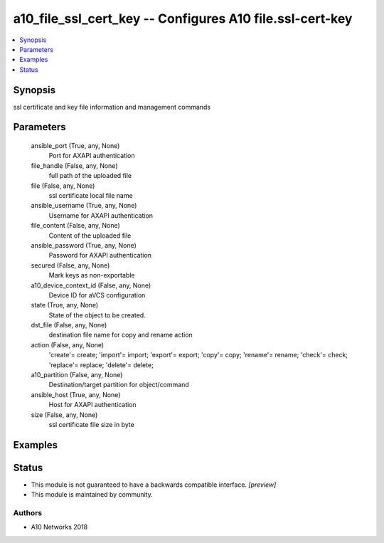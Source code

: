 .. _a10_file_ssl_cert_key_module:


a10_file_ssl_cert_key -- Configures A10 file.ssl-cert-key
=========================================================

.. contents::
   :local:
   :depth: 1


Synopsis
--------

ssl certificate and key file information and management commands






Parameters
----------

  ansible_port (True, any, None)
    Port for AXAPI authentication


  file_handle (False, any, None)
    full path of the uploaded file


  file (False, any, None)
    ssl certificate local file name


  ansible_username (True, any, None)
    Username for AXAPI authentication


  file_content (False, any, None)
    Content of the uploaded file


  ansible_password (True, any, None)
    Password for AXAPI authentication


  secured (False, any, None)
    Mark keys as non-exportable


  a10_device_context_id (False, any, None)
    Device ID for aVCS configuration


  state (True, any, None)
    State of the object to be created.


  dst_file (False, any, None)
    destination file name for copy and rename action


  action (False, any, None)
    'create'= create; 'import'= import; 'export'= export; 'copy'= copy; 'rename'= rename; 'check'= check; 'replace'= replace; 'delete'= delete;


  a10_partition (False, any, None)
    Destination/target partition for object/command


  ansible_host (True, any, None)
    Host for AXAPI authentication


  size (False, any, None)
    ssl certificate file size in byte









Examples
--------

.. code-block:: yaml+jinja

    





Status
------




- This module is not guaranteed to have a backwards compatible interface. *[preview]*


- This module is maintained by community.



Authors
~~~~~~~

- A10 Networks 2018

